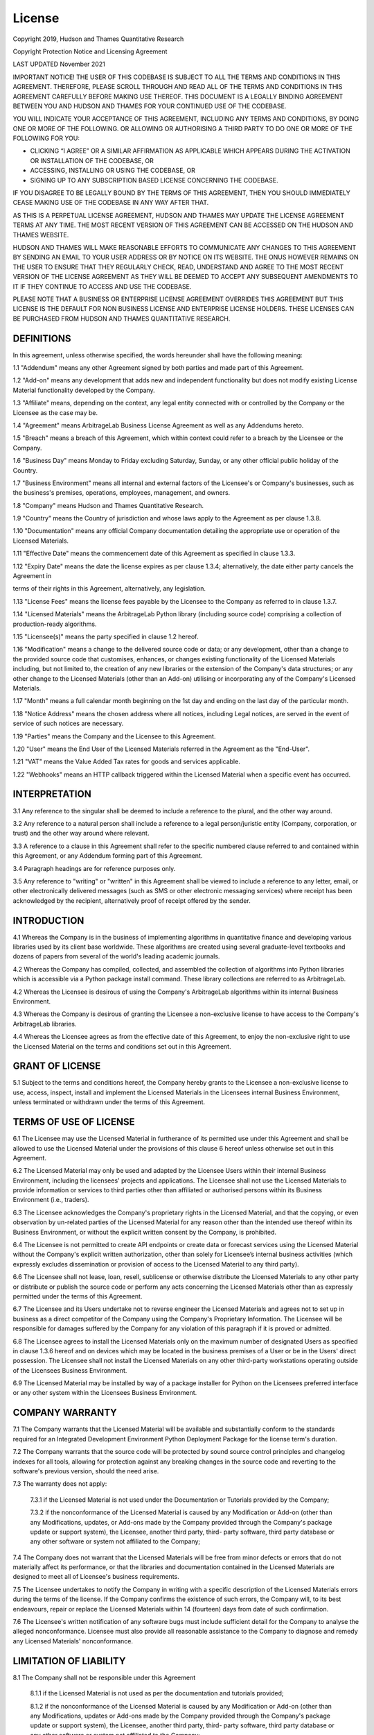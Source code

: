 .. _additional_information-license:

=======
License
=======

Copyright 2019, Hudson and Thames Quantitative Research

Copyright Protection Notice and Licensing Agreement

LAST UPDATED November 2021

IMPORTANT NOTICE! THE USER OF THIS CODEBASE IS SUBJECT TO ALL THE TERMS AND CONDITIONS IN THIS AGREEMENT. THEREFORE,
PLEASE SCROLL THROUGH AND READ ALL OF THE TERMS AND CONDITIONS IN THIS AGREEMENT CAREFULLY BEFORE MAKING USE THEREOF.
THIS DOCUMENT IS A LEGALLY BINDING AGREEMENT BETWEEN YOU AND HUDSON AND THAMES FOR YOUR CONTINUED USE OF THE CODEBASE.

YOU WILL INDICATE YOUR ACCEPTANCE OF THIS AGREEMENT, INCLUDING ANY TERMS AND CONDITIONS, BY DOING ONE OR MORE OF THE
FOLLOWING. OR ALLOWING OR AUTHORISING A THIRD PARTY TO DO ONE OR MORE OF THE FOLLOWING FOR YOU:

* CLICKING “I AGREE” OR A SIMILAR AFFIRMATION AS APPLICABLE WHICH APPEARS DURING THE ACTIVATION OR INSTALLATION OF THE CODEBASE, OR
* ACCESSING, INSTALLING OR USING THE CODEBASE, OR
* SIGNING UP TO ANY SUBSCRIPTION BASED LICENSE CONCERNING THE CODEBASE.

IF YOU DISAGREE TO BE LEGALLY BOUND BY THE TERMS OF THIS AGREEMENT, THEN YOU SHOULD IMMEDIATELY CEASE MAKING USE OF THE
CODEBASE IN ANY WAY AFTER THAT.

AS THIS IS A PERPETUAL LICENSE AGREEMENT, HUDSON AND THAMES MAY UPDATE THE LICENSE AGREEMENT TERMS AT ANY TIME. THE MOST
RECENT VERSION OF THIS AGREEMENT CAN BE ACCESSED ON THE HUDSON AND THAMES WEBSITE.

HUDSON AND THAMES WILL MAKE REASONABLE EFFORTS TO COMMUNICATE ANY CHANGES TO THIS AGREEMENT BY SENDING AN EMAIL TO YOUR
USER ADDRESS OR BY NOTICE ON ITS WEBSITE. THE ONUS HOWEVER REMAINS ON THE USER TO ENSURE THAT THEY REGULARLY CHECK, READ,
UNDERSTAND AND AGREE TO THE MOST RECENT VERSION OF THE LICENSE AGREEMENT AS THEY WILL BE DEEMED TO ACCEPT ANY SUBSEQUENT
AMENDMENTS TO IT IF THEY CONTINUE TO ACCESS AND USE THE CODEBASE.

PLEASE NOTE THAT A BUSINESS OR ENTERPRISE LICENSE AGREEMENT OVERRIDES THIS AGREEMENT BUT THIS LICENSE IS THE DEFAULT FOR
NON BUSINESS LICENSE AND ENTERPRISE LICENSE HOLDERS. THESE LICENSES CAN BE PURCHASED FROM HUDSON AND THAMES QUANTITATIVE
RESEARCH.

DEFINITIONS
***********

In this agreement, unless otherwise specified, the words hereunder shall have the following meaning:

1.1	"Addendum" means any other Agreement signed by both parties and made part of this Agreement.

1.2	"Add-on" means any development that adds new and independent functionality but does not modify existing License
Material functionality developed by the Company.

1.3	"Affiliate" means, depending on the context, any legal entity connected with or controlled by the Company or the
Licensee as the case may be.

1.4	"Agreement" means ArbitrageLab Business License Agreement as well as any Addendums hereto.

1.5	"Breach" means a breach of this Agreement, which within context could refer to a breach by the Licensee or the
Company.

1.6	"Business Day" means Monday to Friday excluding Saturday, Sunday, or any other official public holiday of the
Country.

1.7	"Business Environment" means all internal and external factors of the Licensee's or Company's businesses, such
as the business's premises, operations, employees, management, and owners.

1.8	"Company" means Hudson and Thames Quantitative Research.

1.9	"Country" means the Country of jurisdiction and whose laws apply to the Agreement as per clause 1.3.8.

1.10	"Documentation" means any official Company documentation detailing the appropriate use or operation of the
Licensed Materials.

1.11	"Effective Date" means the commencement date of this Agreement as specified in clause 1.3.3.

1.12	"Expiry Date" means the date the license expires as per clause 1.3.4; alternatively, the date either party
cancels the Agreement in

terms of their rights in this Agreement, alternatively, any legislation.

1.13	"License Fees" means the license fees payable by the Licensee to the Company as referred to in clause 1.3.7.

1.14	"Licensed Materials" means the ArbitrageLab Python library (including source code) comprising a collection of
production-ready algorithms.

1.15	"Licensee(s)" means the party specified in clause 1.2 hereof.

1.16	"Modification" means a change to the delivered source code or data; or any development, other than a change
to the provided source code that customises, enhances, or changes existing functionality of the Licensed Materials
including, but not limited to, the creation of any new libraries or the extension of the Company's data structures;
or any other change to the Licensed Materials (other than an Add-on) utilising or incorporating any of the Company's
Licensed Materials.

1.17	"Month" means a full calendar month beginning on the 1st day and ending on the last day of the particular month.

1.18	"Notice Address" means the chosen address where all notices, including Legal notices, are served in the event
of service of such notices are necessary.

1.19	"Parties" means the Company and the Licensee to this Agreement.

1.20	"User" means the End User of the Licensed Materials referred in the Agreement as the "End-User".

1.21	"VAT" means the Value Added Tax rates for goods and services applicable.

1.22	"Webhooks" means an HTTP callback triggered within the Licensed Material when a specific event has occurred.


INTERPRETATION
***************

3.1	Any reference to the singular shall be deemed to include a reference to the plural, and the other way around.

3.2	Any reference to a natural person shall include a reference to a legal person/juristic entity (Company,
corporation, or trust) and the other way around where relevant.

3.3	A reference to a clause in this Agreement shall refer to the specific numbered clause referred to and contained
within this Agreement, or any Addendum forming part of this Agreement.

3.4	Paragraph headings are for reference purposes only.

3.5	Any reference to "writing" or "written" in this Agreement shall be viewed to include a reference to any letter,
email, or other electronically delivered messages (such as SMS or other electronic messaging services) where receipt
has been acknowledged by the recipient, alternatively proof of receipt offered by the sender.


INTRODUCTION
************

4.1	Whereas the Company is in the business of implementing algorithms in quantitative finance and developing various
libraries used by its client base worldwide. These algorithms are created using several graduate-level textbooks and
dozens of papers from several of the world's leading academic journals.

4.2	Whereas the Company has compiled, collected, and assembled the collection of algorithms into Python libraries which
is accessible via a Python package install command. These library collections are referred to as ArbitrageLab.

4.2	Whereas the Licensee is desirous of using the Company's ArbitrageLab algorithms within its internal Business
Environment.

4.3	Whereas the Company is desirous of granting the Licensee a non-exclusive license to have access to the Company's
ArbitrageLab libraries.

4.4	Whereas the Licensee agrees as from the effective date of this Agreement, to enjoy the non-exclusive right to use
the Licensed Material on the terms and conditions set out in this Agreement.



GRANT OF LICENSE
****************

5.1	Subject to the terms and conditions hereof, the Company hereby grants to the Licensee a non-exclusive license
to use, access, inspect, install and implement the Licensed Materials in the Licensees internal Business Environment,
unless terminated or withdrawn under the terms of this Agreement.


TERMS OF USE OF LICENSE
***********************

6.1	The Licensee may use the Licensed Material in furtherance of its permitted use under this Agreement and shall be
allowed to use the Licensed Material under the provisions of this clause 6 hereof unless otherwise set out in this
Agreement.

6.2	The Licensed Material may only be used and adapted by the Licensee Users within their internal Business Environment,
including the licensees' projects and applications. The Licensee shall not use the Licensed Materials to provide
information or services to third parties other than affiliated or authorised persons within its Business Environment
(i.e., traders).

6.3	The Licensee acknowledges the Company's proprietary rights in the Licensed Material, and that the copying, or even
observation by un-related parties of the Licensed Material for any reason other than the intended use thereof within
its Business Environment, or without the explicit written consent by the Company, is prohibited.

6.4	The Licensee is not permitted to create API endpoints or create data or forecast services using the Licensed
Material without the Company's explicit written authorization, other than solely for Licensee’s internal business
activities (which expressly excludes dissemination or provision of access to the Licensed Material to any third party).

6.6	The Licensee shall not lease, loan, resell, sublicense or otherwise distribute the Licensed Materials to any other
party or distribute or publish the source code or perform any acts concerning the Licensed Materials other than as
expressly permitted under the terms of this Agreement.

6.7	The Licensee and its Users undertake not to reverse engineer the Licensed Materials and agrees not to set up in
business as a direct competitor of the Company using the Company's Proprietary Information. The Licensee will be
responsible for damages suffered by the Company for any violation of this paragraph if it is proved or admitted.

6.8	The Licensee agrees to install the Licensed Materials only on the maximum number of designated Users as specified
in clause 1.3.6 hereof and on devices which may be located in the business premises of a User or be in the Users'
direct possession. The Licensee shall not install the Licensed Materials on any other third-party workstations
operating outside of the Licensees Business Environment.

6.9	The Licensed Material may be installed by way of a package installer for Python on the Licensees preferred
interface or any other system within the Licensees Business Environment.



COMPANY WARRANTY
****************

7.1	The Company warrants that the Licensed Material will be available and substantially conform to the standards
required for an Integrated Development Environment Python Deployment Package for the license term's duration.

7.2	The Company warrants that the source code will be protected by sound source control principles and changelog
indexes for all tools, allowing for protection against any breaking changes in the source code and reverting to the
software's previous version, should the need arise.

7.3	The warranty does not apply:

    7.3.1	if the Licensed Material is not used under the Documentation or Tutorials provided by the Company;

    7.3.2	if the nonconformance of the Licensed Material is caused by any Modification or Add-on (other than any
    Modifications, updates, or Add-ons made by the Company provided through the Company's package update or support
    system), the Licensee, another third party, third- party software, third party database or any other software or
    system not affiliated to the Company;

7.4	The Company does not warrant that the Licensed Materials will be free from minor defects or errors that do not
materially affect its performance, or that the libraries and documentation contained in the Licensed Materials are
designed to meet all of Licensee's business requirements.

7.5	The Licensee undertakes to notify the Company in writing with a specific description of the Licensed Materials
errors during the terms of the license. If the Company confirms the existence of such errors, the Company will, to its
best endeavours, repair or replace the Licensed Materials within 14 (fourteen) days from date of such confirmation.

7.6	The Licensee's written notification of any software bugs must include sufficient detail for the Company to analyse
the alleged nonconformance. Licensee must also provide all reasonable assistance to the Company to diagnose and remedy
any Licensed Materials' nonconformance.


LIMITATION OF LIABILITY
***********************

8.1	The Company shall not be responsible under this Agreement

    8.1.1	if the Licensed Material is not used as per the documentation and tutorials provided;

    8.1.2	if the nonconformance of the Licensed Material is caused by any Modification or Add-on (other than any
    Modifications, updates or Add-ons made by the Company provided through the Company's package update or support
    system), the Licensee, another third party, third- party software, third party database or any other software or
    system not affiliated to the Company;

8.2	Subject to the provisions of clause 8.3 and 8.4 below and regardless of the basis of liability (whether arising out
of liability under breach of contract, damages (including gross negligence), misrepresentations, breach of warranty,
or claims by any unrelated parties arising from any breach of this Agreement) neither the Company nor Licensee shall
be liable to each other or any other party for any loss or damages arising concerning this Agreement to the extent
that such loss or damage is:

    8.2.1	loss of profits or revenue, loss of business, loss of or damage to data, loss of goodwill, losses from
    computer failure or malfunction, legal fees, loss of anticipated profits or savings, and regardless of whether any
    such loss or damage listed in this sub-section is direct, indirect, special, incidental or consequential;

    8.2.2	is indirect, special, incidental, or consequential and whether or not the other party is advised of the
    possibility of such loss or damage;

8.3	Subject to the provisions of clause 8.2 above and regardless of the basis of liability (whether arising out of
liability under breach of contract, damages (including gross negligence), misrepresentations, breach of warranty,
or claims by any unrelated parties arising from any breach of this Agreement) the aggregate liability of each party
to the other or any other party for any loss or damage arising under or concerning this Agreement shall not exceed the
license fees paid to the Company in respect of this Agreement.

8.4	Nothing in this Agreement shall exclude or limit either party's liability which cannot be excluded or limited by
any applicable law in the Country of Jurisdiction.

8.5	Any limitations to the Company's liability and obligations according to this clause 8 will also apply for the
benefit of any member or affiliate of the Company and their respective licensors.


BREACH OF CONTRACT BY THE LICENSEE
**********************************

9.1	If the Licensee:

    9.1.1	fails to pay any fees due in terms of this Agreement on the due date thereof; or

    9.1.2	breaches this Agreement in any other way;

and fails to remedy such breach within 5 (Five) days after service of a written notice to the Licensee calling for such
remedy, alternatively

    9.1.3	is placed under provisional or final sequestration during the term of this Agreement;

    9.1.4	commits any unlawful act, or is found guilty of a crime in any country anywhere in the world,


the Company shall have the right, without prejudice to any alternative or additional right of action or remedy
available to the Company under the circumstances (including the right to claim specific performance), to

    9.1.5	cancel this Agreement and forthwith.

9.2	Any termination or declaration of termination of this Agreement shall not have the effect of cancelling any of the
Company's rights that accrued before the termination or any other obligation of the Licensee which arises on termination
of this Agreement.


BREACH OF CONTRACT BY THE COMPANY
*********************************

10.1	If the Company commits any breach of contract and fails to remedy the breach within 5 (Five) days after
receiving notice by the Licensee at the chosen notice address, the Licensee shall have the right to:

    10.1.1	terminate this Agreement without any liability for early termination;

10.2	Notwithstanding the provisions stipulated in clause 10.1, the Licensee shall remain liable for any fees which
may be due as at the date of terminating this Agreement in terms thereof.


NOTICES BETWEEN PARTIES
***********************

11.1	Any notice required to be sent to either party shall be delivered to either party in writing to their respective
physical addresses (as set out in 1.1 and 1.2 hereof) alternatively transmitted by electronic email to the specified
email address stipulated in this Agreement.

11.2	Any notice, order, acceptance, demand, or other communication addressed by either party to this Agreement to
the other party at its notice address or email address in terms hereof for the time being shall be deemed received by
the addressee:

    11.2.1	on the date of receipt of service of the notice if the notice is served by hand;

    11.2.2	on the 5th Business Day after dispatching the notice by prepaid registered post;

    11.2.3	on the date of transmission of the notice if electronically transmitted by email;

11.3	This provision shall not be construed as precluding the other party using any other delivery methods of notices,
orders, acceptances, demands, and other communications that the parties can prove.

11.4	All legal processes shall be regarded as validly served if served at a party's notice address, whether the party
is present at the notice address at the time of service or not.


JURISDICTION OF COURTS AND GOVERNING LAWS
*****************************************

12.1	This Agreement is governed by the laws of the Country specified in clause 1.3.8.


CONSENT AND THE PROTECTION OF PERSONAL INFORMATION
**************************************************

3.1	Consent, Acknowledgment, and acceptance is given to the Company by the Licensee for the following conditions of
personal information usage.

13.2	The Company will only with the explicit consent of the Licensee or that of the individual Users (either
submitted electronically, verbally, or in writing) share the personal information of the Licensee or individual
Users with any employees and personnel, selected partners, subsidiaries, and contracted third parties. The consent
provided may be used to:

    13.2.1	share personal contact information electronically with the parties aforementioned;

    13.2.2	store personal information in secure storage (either on-site or online) for record-keeping purposes;

    13.2.3	use personal information for the purposes recording same into the Company's software systems for the purposes
    required to run and manage any aspect of its business activities, including but not limited to user registrations and
    User identifiers;

    13.2.4	use personal information for marketing purposes;

    13.2.5	retain personal information for the required periods as required by the applicable laws at the time;


13.3	The Licensee and User information may be electronically transferred and shared with the parties above who will
access, view, and store this personal information.

13.4	Although the Company undertakes to take all reasonable steps to protect this personal information and maintain
the Licensee and User information confidentiality, the Company cannot guarantee the security or integrity of any information transmitted (either electronically, verbally, or in writing) and that any information so submitted shall be at the Licensee and Users own risk.

13.5	The Licensee acknowledges that once the Company shares any personal information to any parties above (as per
clause 13.2 hereof), the Company shall not have any control over this personal information once shared and will not be
responsible for the security of any personal information after that.

13.6	The Company confirms compliance with the relevant and necessary data protection laws applicable to the Country
from time to time commit to applying all safety and security measures whilst this information is under the Company's
control.


PROPRIETARY INFORMATION
***********************

14.1	This Agreement creates a relationship of confidence and trust between the Licensee, the Users, and the Company
relating to information which may be made known, presented or accessed by the Licensee and its Users during the term of
this Agreement.

14.2	The Company possesses information that has been created, researched, or developed by the Company (including
information created, researched or developed or made known to the Licensee during the term of this Agreement or in which
intellectual property rights may have been assigned to the Company from other sources), which information has commercial
value to the business in which the Company is engaged and is treated by the Company as confidential. All such
information referred to as "Proprietary Information". This term shall also include systems, algorithms, data, source
code, computer programs, improvements, discoveries, developments, techniques, new products, and licenses; The term
"Proprietary Information" does not include any of the information herein that is already part of the public domain.

14.3	All Proprietary Information herein shall be the Company's property and its assigns, who shall remain the sole
owner of all rights, including any patents, copyrights, trademarks, and other rights obtained in connection therewith.


Unauthorised use
________________

14.4	Having regard to the terms of use of the Licensed Material as per clause 6 hereof as well as clause 14.1,
14.2, and 14.3 hereof, and subject to the provisions of clause 9 and 10 hereof, the Licensee acknowledges that it may
make any modifications or alterations to the Source Code at their discretion; however, such right does not include the
right to distribute or create other commercially available products containing substantial portions of the original
Licensed Materials of the Company.

14.5	The Licensee agrees not to lease, loan, resell, sublicense or otherwise distribute any software or product
based on improvements or alterations made to the Licensed Materials to any other party or distribute or publish the
source code or perform any acts concerning improvements containing substantial portions of the original Licensed
Materials of the Company.

Webhooks
________

14.6	The Licensee acknowledges that the Company has created webhooks to verify Licensee and user authentications,
user, installations, daily usage information, and track function calls and source code modifications.

14.7	Webhooks trigger upon installation of the Licensed Material and during specific function calls. During these
events, no proprietary data from the Licensee passes through any of the Company Servers.

14.8	The Webhooks are contained in the Licensed Material source code and can be inspected to analyse where the
Company uses analytics, tracks function calls.


NON-WAIVER
**********

15.1	No relaxation or indulgence which the Company may show to the Licensee shall in any way prejudice their rights
hereunder.


SEVERABILITY
************

If any provision of this Agreement is unenforceable for whatever reason, the Company shall be entitled to elect, at any
time, that such provision is severed from the remaining provisions of this Agreement, the result of which shall not
affect the remaining provisions of this Agreement which shall remain of full force and effect.


WHOLE AGREEMENT
***************

This Agreement constitutes the entire Agreement between the parties. No modification, variation, alteration, or
consensual cancellation shall be of any force or effect unless reduced to writing and signed by the parties.

